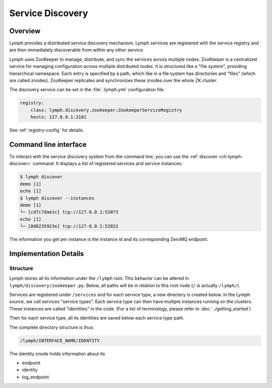 Service Discovery
=================

Overview
~~~~~~~~

Lymph provides a distributed service discovery mechanism. Lymph services
are registered with the service registry and are then immediately discoverable
from within any other service.

Lymph uses ZooKeeper to manage, distribute, and sync the services across 
multiple nodes. ZooKeeper is a centralized service for managing configuration
across multiple distributed nodes. It is structured like a "file system",
providing hierarchical namespace. Each entry is specified by a path, which
like in a file system has directories and "files" (which are called znodes).
ZooKeeper replicates and synchronizes these znodes over the whole ZK cluster.

The discovery service can be set in the :file:`.lymph.yml` configuration file:

.. code:: yaml

    registry:
        class: lymph.discovery.zookeeper:ZookeeperServiceRegistry
        hosts: 127.0.0.1:2181

See :ref:`registry-config` for details.


Command line interface
~~~~~~~~~~~~~~~~~~~~~~

To interact with the service discovery system from the command line, you can use the :ref:`discover <cli-lymph-discover>` command.
It displays a list of registered services and service instances:

.. code:: bash

	$ lymph discover
	demo [1]
	echo [1]
	$ lymph discover --instances
	demo [1]
	└─ [cd7c7dae1c] tcp://127.0.0.1:52073
	echo [1]
	└─ [8d8235923e] tcp://127.0.0.1:52822

The information you get per instance is the instance id and its corresponding
ZeroMQ endpoint.


Implementation Details
~~~~~~~~~~~~~~~~~~~~~~

Structure
^^^^^^^^^

Lymph stores all its information under the ``/lymph`` root. This behavior can
be altered in ``lymph/discovery/zookeeper.py``. Below, all paths will
be in relation to this root node (``/`` is actually ``/lymph/``).

Services are registered under ``/services`` and for each service type, a new
directory is created below. In the Lymph source, we call services "service types".
Each service type can then have multiple instances running on the clusters. These
instances are called "identities" in the code. (For a list of terminology, please
refer to :doc:`../getting_started`)

Then for each service type, all its identities are saved below each service type
path.

The complete directory structure is thus:

.. code::

	/lymph/INTERFACE_NAME/IDENTITY

The identity znode holds information about its

- endpoint
- identity
- log_endpoint

